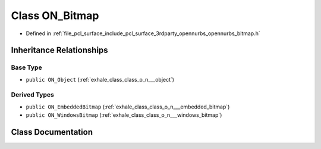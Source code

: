 .. _exhale_class_class_o_n___bitmap:

Class ON_Bitmap
===============

- Defined in :ref:`file_pcl_surface_include_pcl_surface_3rdparty_opennurbs_opennurbs_bitmap.h`


Inheritance Relationships
-------------------------

Base Type
*********

- ``public ON_Object`` (:ref:`exhale_class_class_o_n___object`)


Derived Types
*************

- ``public ON_EmbeddedBitmap`` (:ref:`exhale_class_class_o_n___embedded_bitmap`)
- ``public ON_WindowsBitmap`` (:ref:`exhale_class_class_o_n___windows_bitmap`)


Class Documentation
-------------------


.. doxygenclass:: ON_Bitmap
   :members:
   :protected-members:
   :undoc-members: